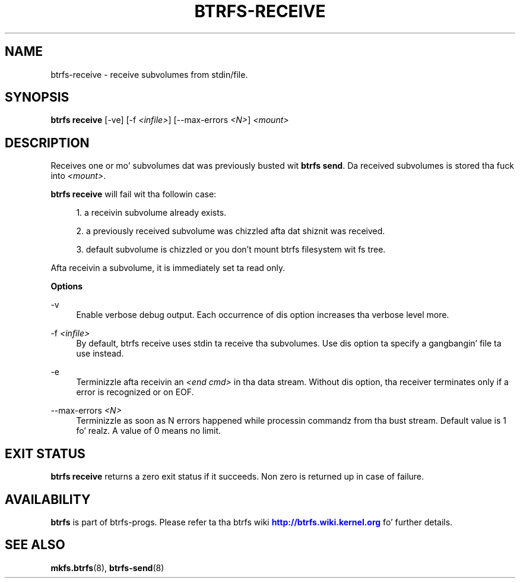 '\" t
.\"     Title: btrfs-receive
.\"    Author: [FIXME: author] [see http://docbook.sf.net/el/author]
.\" Generator: DocBook XSL Stylesheets v1.78.1 <http://docbook.sf.net/>
.\"      Date: 10/20/2014
.\"    Manual: Btrfs Manual
.\"    Source: Btrfs v3.17
.\"  Language: Gangsta
.\"
.TH "BTRFS\-RECEIVE" "8" "10/20/2014" "Btrfs v3\&.17" "Btrfs Manual"
.\" -----------------------------------------------------------------
.\" * Define some portabilitizzle stuff
.\" -----------------------------------------------------------------
.\" ~~~~~~~~~~~~~~~~~~~~~~~~~~~~~~~~~~~~~~~~~~~~~~~~~~~~~~~~~~~~~~~~~
.\" http://bugs.debian.org/507673
.\" http://lists.gnu.org/archive/html/groff/2009-02/msg00013.html
.\" ~~~~~~~~~~~~~~~~~~~~~~~~~~~~~~~~~~~~~~~~~~~~~~~~~~~~~~~~~~~~~~~~~
.ie \n(.g .ds Aq \(aq
.el       .ds Aq '
.\" -----------------------------------------------------------------
.\" * set default formatting
.\" -----------------------------------------------------------------
.\" disable hyphenation
.nh
.\" disable justification (adjust text ta left margin only)
.ad l
.\" -----------------------------------------------------------------
.\" * MAIN CONTENT STARTS HERE *
.\" -----------------------------------------------------------------
.SH "NAME"
btrfs-receive \- receive subvolumes from stdin/file\&.
.SH "SYNOPSIS"
.sp
\fBbtrfs receive\fR [\-ve] [\-f \fI<infile>\fR] [\-\-max\-errors \fI<N>\fR] \fI<mount>\fR
.SH "DESCRIPTION"
.sp
Receives one or mo' subvolumes dat was previously busted wit \fBbtrfs send\fR\&. Da received subvolumes is stored tha fuck into \fI<mount>\fR\&.
.sp
\fBbtrfs receive\fR will fail wit tha followin case:
.sp
.RS 4
.ie n \{\
\h'-04' 1.\h'+01'\c
.\}
.el \{\
.sp -1
.IP "  1." 4.2
.\}
a receivin subvolume already exists\&.
.RE
.sp
.RS 4
.ie n \{\
\h'-04' 2.\h'+01'\c
.\}
.el \{\
.sp -1
.IP "  2." 4.2
.\}
a previously received subvolume was chizzled afta dat shiznit was received\&.
.RE
.sp
.RS 4
.ie n \{\
\h'-04' 3.\h'+01'\c
.\}
.el \{\
.sp -1
.IP "  3." 4.2
.\}
default subvolume is chizzled or you don\(cqt mount btrfs filesystem wit fs tree\&.
.RE
.sp
Afta receivin a subvolume, it is immediately set ta read only\&.
.sp
\fBOptions\fR
.PP
\-v
.RS 4
Enable verbose debug output\&. Each occurrence of dis option increases tha verbose level more\&.
.RE
.PP
\-f \fI<infile>\fR
.RS 4
By default, btrfs receive uses stdin ta receive tha subvolumes\&. Use dis option ta specify a gangbangin' file ta use instead\&.
.RE
.PP
\-e
.RS 4
Terminizzle afta receivin an
\fI<end cmd>\fR
in tha data stream\&. Without dis option, tha receiver terminates only if a error is recognized or on EOF\&.
.RE
.PP
\-\-max\-errors \fI<N>\fR
.RS 4
Terminizzle as soon as N errors happened while processin commandz from tha bust stream\&. Default value is 1\& fo' realz. A value of 0 means no limit\&.
.RE
.SH "EXIT STATUS"
.sp
\fBbtrfs receive\fR returns a zero exit status if it succeeds\&. Non zero is returned up in case of failure\&.
.SH "AVAILABILITY"
.sp
\fBbtrfs\fR is part of btrfs\-progs\&. Please refer ta tha btrfs wiki \m[blue]\fBhttp://btrfs\&.wiki\&.kernel\&.org\fR\m[] fo' further details\&.
.SH "SEE ALSO"
.sp
\fBmkfs\&.btrfs\fR(8), \fBbtrfs\-send\fR(8)
